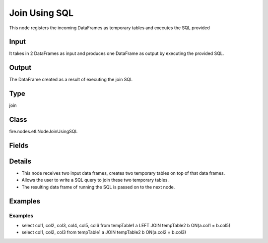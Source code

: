 Join Using SQL
=========== 

This node registers the incoming DataFrames as temporary tables and executes the SQL provided

Input
--------------
It takes in 2 DataFrames as input and produces one DataFrame as output by executing the provided SQL.

Output
--------------
The DataFrame created as a result of executing the join SQL

Type
--------- 

join

Class
--------- 

fire.nodes.etl.NodeJoinUsingSQL

Fields
--------- 

.. list-table::
      :widths: 10 5 10
      :header-rows: 1

      * - Name
        - Title
        - Description
      * - tempTables
        - Temp Table Names
        - Temp Table Name to be used
      * - sql
        - SQL
        - SQL to be run
      * - schema
        - Schema
      * - outputColNames
        - Column Names for the CSV
        - New Output Columns of the SQL
      * - outputColTypes
        - Column Types for the CSV
        - Data Type of the Output Columns
      * - outputColFormats
        - Column Formats for the CSV
        - Format of the Output Columns


Details
-------



*  This node receives two input data frames, creates two temporary tables on top of that data frames.
*  Allows the user to write a SQL query to join these two temporary tables.
*  The resulting data frame of running the SQL is passed on to the next node.


Examples
-------


Examples
+++++++++++++++


*  select col1, col2, col3, col4, col5, col6 from tempTable1 a LEFT JOIN tempTable2 b ON(a.col1 = b.col5)
*  select col1, col2, col3 from tempTable1 a JOIN  tempTable2 b ON(a.col2 = b.col3)
